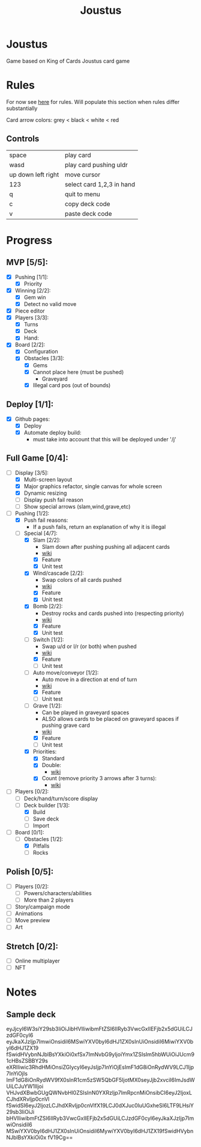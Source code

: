 #+TITLE: Joustus
#+HTML_HEAD: <link rel="stylesheet" type="text/css" href="style.css" />
#+OPTIONS: html-postamble:nil
#+OPTIONS: num:nil

* Joustus
  Game based on King of Cards Joustus card game

* Rules
  For now see [[https://shovelknight.fandom.com/wiki/Joustus#Rules][here]] for rules.  Will populate this section when rules differ substantially

  Card arrow colors: grey < black < white < red

** Controls

|--------------------+---------------------------|
| space              | play card                 |
| wasd               | play card pushing uldr    |
| up down left right | move cursor               |
| 123                | select card 1,2,3 in hand |
| q                  | quit to menu              |
| c                  | copy deck code            |
| v                  | paste deck code           |
|--------------------+---------------------------|

* Progress
  :PROPERTIES:
  :CUSTOM_ID: ProgressSection
  :END:
** MVP [5/5]:
 - [X] Pushing [1/1]:
   - [X] Priority
 - [X] Winning [2/2]:
   - [X] Gem win
   - [X] Detect no valid move
 - [X] Piece editor
 - [X] Players [3/3]:
   - [X] Turns
   - [X] Deck
   - [X] Hand:
 - [X] Board [2/2]:
   - [X] Configuration
   - [X] Obstacles [3/3]:
     - [X] Gems
     - [X] Cannot place here (must be pushed)
       - Graveyard
     - [X] Illegal card pos (out of bounds)
** Deploy [1/1]:
 - [X] Github pages:
   - [X] Deploy
   - [X] Automate deploy build:
     - must take into account that this will be deployed under '/j'
** Full Game [0/4]:
 - [-] Display [3/5]:
   - [X] Multi-screen layout
   - [X] Major graphics refactor, single canvas for whole screen
   - [X] Dynamic resizing
   - [ ] Display push fail reason
   - [ ] Show special arrows (slam,wind,grave,etc)
 - [-] Pushing [1/2]:
   - [X] Push fail reasons:
     - If a push fails, return an explanation of why it is illegal
   - [-] Special [4/7]:
     - [X] Slam [2/2]:
       - Slam down after pushing pushing all adjacent cards
       - [[https://shovelknight.fandom.com/wiki/Slam][wiki]]
       - [X] Feature
       - [X] Unit test
     - [X] Wind/cascade [2/2]:
       - Swap colors of all cards pushed
       - [[https://shovelknight.fandom.com/wiki/Cascade][wiki]]
       - [X] Feature
       - [X] Unit test
     - [X] Bomb [2/2]:
       - Destroy rocks and cards pushed into (respecting priority)
       - [[https://shovelknight.fandom.com/wiki/Bomb_Arrow][wiki]]
       - [X] Feature
       - [X] Unit test
     - [-] Switch [1/2]:
       - Swap u/d or l/r (or both) when pushed
       - [[https://shovelknight.fandom.com/wiki/Switch][wiki]]
       - [X] Feature
       - [ ] Unit test
     - [-] Auto move/conveyor [1/2]:
       - Auto move in a direction at end of turn
       - [[https://shovelknight.fandom.com/wiki/Conveyor_Arrow][wiki]]
       - [X] Feature
       - [ ] Unit test
     - [-] Grave [1/2]:
       - Can be played in graveyard spaces
       - ALSO allows cards to be placed on graveyard spaces if pushing grave card
       - [[https://shovelknight.fandom.com/wiki/Grave][wiki]]
       - [X] Feature
       - [ ] Unit test
     - [X] Priorities:
       - [X] Standard
       - [X] Double:
         - [[https://shovelknight.fandom.com/wiki/Double_Arrow][wiki]]
       - [X] Count (remove priority 3 arrows after 3 turns):
         - [[https://shovelknight.fandom.com/wiki/Count_Arrow][wiki]]
 - [-] Players [0/2]:
   - [ ] Deck/hand/turn/score display
   - [-] Deck builder [1/3]:
     - [X] Build
     - [ ] Save deck
     - [ ] Import
 - [-] Board [0/1]:
   - [-] Obstacles [1/2]:
     - [X] Pitfalls
     - [ ] Rocks
** Polish [0/5]:
 - [ ] Players [0/2]:
   - [ ] Powers/characters/abilities
   - [ ] More than 2 players
 - [ ] Story/campaign mode
 - [ ] Animations
 - [ ] Move preview
 - [ ] Art
** Stretch [0/2]:
 - [ ] Online multiplayer
 - [ ] NFT

* Notes
** Sample deck
eyJjcyI6W3siY29sb3IiOiJibHVlIiwibmFtZSI6IlRyb3VwcGxlIEFjb2x5dGUiLCJzdGF0cyI6
eyJkaXJzIjp7ImwiOnsidiI6MSwiYXV0byI6dHJ1ZX0sInUiOnsidiI6MiwiYXV0byI6dHJ1ZX19
fSwidHVybnNJblBsYXkiOi0xfSx7ImNvbG9yIjoiYmx1ZSIsIm5hbWUiOiJUcm91cHBsZSBBY29s
eXRlIiwic3RhdHMiOnsiZGlycyI6eyJsIjp7InYiOjEsImF1dG8iOnRydWV9LCJ1Ijp7InYiOjIs
ImF1dG8iOnRydWV9fX0sInR1cm5zSW5QbGF5IjotMX0seyJjb2xvciI6ImJsdWUiLCJuYW1lIjoi
VHJvdXBwbGUgQWNvbHl0ZSIsInN0YXRzIjp7ImRpcnMiOnsibCI6eyJ2IjoxLCJhdXRvIjp0cnVl
fSwidSI6eyJ2IjozLCJhdXRvIjp0cnVlfX19LCJ0dXJuc0luUGxheSI6LTF9LHsiY29sb3IiOiJi
bHVlIiwibmFtZSI6IlRyb3VwcGxlIEFjb2x5dGUiLCJzdGF0cyI6eyJkaXJzIjp7ImwiOnsidiI6
MSwiYXV0byI6dHJ1ZX0sInUiOnsidiI6MywiYXV0byI6dHJ1ZX19fSwidHVybnNJblBsYXkiOi0x
fV19Cg==
